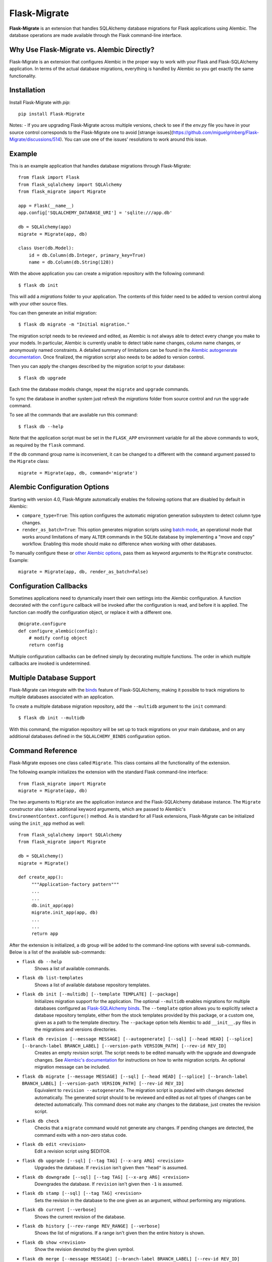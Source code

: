 .. Flask-Migrate documentation master file, created by
   sphinx-quickstart on Fri Jul 26 14:48:13 2013.
   You can adapt this file completely to your liking, but it should at least
   contain the root `toctree` directive.

Flask-Migrate
=============

**Flask-Migrate** is an extension that handles SQLAlchemy database migrations for Flask applications using Alembic. The database operations are made available through the Flask command-line interface.

Why Use Flask-Migrate vs. Alembic Directly?
-------------------------------------------

Flask-Migrate is an extension that configures Alembic in the proper way to work with your Flask and Flask-SQLAlchemy application. In terms of the actual database migrations, everything is handled by Alembic so you get exactly the same functionality.

Installation
------------

Install Flask-Migrate with `pip`::

    pip install Flask-Migrate


Notes:
- If you are upgrading Flask-Migrate across multiple versions, check to see if the `env.py` file you have in your source control corresponds to the Flask-Migrate one to avoid [strange issues](https://github.com/miguelgrinberg/Flask-Migrate/discussions/514). You can use one of the issues' resolutions to work around this issue.


Example
-------

This is an example application that handles database migrations through Flask-Migrate::

    from flask import Flask
    from flask_sqlalchemy import SQLAlchemy
    from flask_migrate import Migrate

    app = Flask(__name__)
    app.config['SQLALCHEMY_DATABASE_URI'] = 'sqlite:///app.db'

    db = SQLAlchemy(app)
    migrate = Migrate(app, db)

    class User(db.Model):
        id = db.Column(db.Integer, primary_key=True)
        name = db.Column(db.String(128))

With the above application you can create a migration repository with the following command::

    $ flask db init

This will add a `migrations` folder to your application. The contents of this folder need to be added to version control along with your other source files.

You can then generate an initial migration::

    $ flask db migrate -m "Initial migration."

The migration script needs to be reviewed and edited, as Alembic is not always able to detect every change you make to your models. In particular, Alembic is currently unable to detect table name changes, column name changes, or anonymously named constraints. A detailed summary of limitations can be found in the `Alembic autogenerate documentation <https://alembic.sqlalchemy.org/en/latest/autogenerate.html#what-does-autogenerate-detect-and-what-does-it-not-detect>`_. Once finalized, the migration script also needs to be added to version control.

Then you can apply the changes described by the migration script to your database::

    $ flask db upgrade
    
Each time the database models change, repeat the ``migrate`` and ``upgrade`` commands.

To sync the database in another system just refresh the `migrations` folder from source control and run the ``upgrade`` command.

To see all the commands that are available run this command::

    $ flask db --help

Note that the application script must be set in the ``FLASK_APP`` environment variable for all the above commands to work, as required by the ``flask`` command.

If the ``db`` command group name is inconvenient, it can be changed to a different with the ``command`` argument passed to the ``Migrate`` class::

    migrate = Migrate(app, db, command='migrate')

Alembic Configuration Options
-----------------------------

Starting with version 4.0, Flask-Migrate automatically enables the following options that are disabled by default in Alembic:

- ``compare_type=True``: This option configures the automatic migration generation subsystem to detect column type changes.
- ``render_as_batch=True``: This option generates migration scripts using `batch mode <https://alembic.sqlalchemy.org/en/latest/batch.html>`_, an operational mode that works around limitations of many ``ALTER`` commands in the SQLite database by implementing a "move and copy" workflow. Enabling this mode should make no difference when working with other databases.

To manually configure these or `other Alembic options <https://alembic.sqlalchemy.org/en/latest/api/runtime.html#alembic.runtime.environment.EnvironmentContext.configure>`_, pass them as keyword arguments to the ``Migrate`` constructor. Example::

    migrate = Migrate(app, db, render_as_batch=False)

Configuration Callbacks
-----------------------

Sometimes applications need to dynamically insert their own settings into the Alembic configuration. A function decorated with the ``configure`` callback will be invoked after the configuration is read, and before it is applied. The function can modify the configuration object, or replace it with a different one.

::

    @migrate.configure
    def configure_alembic(config):
        # modify config object
        return config

Multiple configuration callbacks can be defined simply by decorating multiple functions. The order in which multiple callbacks are invoked is undetermined.

Multiple Database Support
-------------------------

Flask-Migrate can integrate with the  `binds <http://flask-sqlalchemy.pocoo.org/binds/>`_ feature of Flask-SQLAlchemy, making it possible to track migrations to multiple databases associated with an application.

To create a multiple database migration repository, add the ``--multidb`` argument to the ``init`` command::

    $ flask db init --multidb

With this command, the migration repository will be set up to track migrations on your main database, and on any additional databases defined in the ``SQLALCHEMY_BINDS`` configuration option.

Command Reference
-----------------

Flask-Migrate exposes one class called ``Migrate``. This class contains all the functionality of the extension.

The following example initializes the extension with the standard Flask command-line interface::

    from flask_migrate import Migrate
    migrate = Migrate(app, db)

The two arguments to ``Migrate`` are the application instance and the Flask-SQLAlchemy database instance. The ``Migrate`` constructor also takes additional keyword arguments, which are passed to Alembic's ``EnvironmentContext.configure()`` method. As is standard for all Flask extensions, Flask-Migrate can be initialized using the ``init_app`` method as well::

    from flask_sqlalchemy import SQLAlchemy
    from flask_migrate import Migrate

    db = SQLAlchemy()
    migrate = Migrate()

    def create_app():
         """Application-factory pattern"""
         ...
         ...
         db.init_app(app)
         migrate.init_app(app, db)
         ...
         ...
         return app

After the extension is initialized, a ``db`` group will be added to the command-line options with several sub-commands. Below is a list of the available sub-commands:

- ``flask db --help``
    Shows a list of available commands.
    
- ``flask db list-templates``
    Shows a list of available database repository templates.

- ``flask db init [--multidb] [--template TEMPLATE] [--package]``
    Initializes migration support for the application. The optional ``--multidb`` enables migrations for multiple databases configured as `Flask-SQLAlchemy binds <http://flask-sqlalchemy.pocoo.org/binds/>`_. The ``--template`` option allows you to explicitly select a database repository template, either from the stock templates provided by this package, or a custom one, given as a path to the template directory. The ``--package`` option tells Alembic to add ``__init__.py`` files in the migrations and versions directories.
    
- ``flask db revision [--message MESSAGE] [--autogenerate] [--sql] [--head HEAD] [--splice] [--branch-label BRANCH_LABEL] [--version-path VERSION_PATH] [--rev-id REV_ID]``
    Creates an empty revision script. The script needs to be edited manually with the upgrade and downgrade changes. See `Alembic's documentation <http://alembic.zzzcomputing.com/en/latest/index.html>`_ for instructions on how to write migration scripts. An optional migration message can be included.
    
- ``flask db migrate [--message MESSAGE] [--sql] [--head HEAD] [--splice] [--branch-label BRANCH_LABEL] [--version-path VERSION_PATH] [--rev-id REV_ID]``
    Equivalent to ``revision --autogenerate``. The migration script is populated with changes detected automatically. The generated script should to be reviewed and edited as not all types of changes can be detected automatically. This command does not make any changes to the database, just creates the revision script.

- ``flask db check``
    Checks that a ``migrate`` command would not generate any changes. If pending changes are detected, the command exits with a non-zero status code.

- ``flask db edit <revision>``
    Edit a revision script using $EDITOR.

- ``flask db upgrade [--sql] [--tag TAG] [--x-arg ARG] <revision>``
    Upgrades the database. If ``revision`` isn't given then ``"head"`` is assumed.
    
- ``flask db downgrade [--sql] [--tag TAG] [--x-arg ARG] <revision>``
    Downgrades the database. If ``revision`` isn't given then ``-1`` is assumed.
    
- ``flask db stamp [--sql] [--tag TAG] <revision>``
    Sets the revision in the database to the one given as an argument, without performing any migrations.
    
- ``flask db current [--verbose]``
    Shows the current revision of the database.
    
- ``flask db history [--rev-range REV_RANGE] [--verbose]``
    Shows the list of migrations. If a range isn't given then the entire history is shown.

- ``flask db show <revision>``
    Show the revision denoted by the given symbol.

- ``flask db merge [--message MESSAGE] [--branch-label BRANCH_LABEL] [--rev-id REV_ID] <revisions>``
    Merge two revisions together. Creates a new revision file.

- ``flask db heads [--verbose] [--resolve-dependencies]``
    Show current available heads in the revision script directory.

- ``flask db branches [--verbose]``
    Show current branch points.

Notes:
 
- All commands also take a ``--directory DIRECTORY`` option that points to the directory containing the migration scripts. If this argument is omitted the directory used is ``migrations``.
- The default directory can also be specified as a ``directory`` argument to the ``Migrate`` constructor.
- The ``--sql`` option present in several commands performs an 'offline' mode migration. Instead of executing the database commands the SQL statements that need to be executed are printed to the console.
- Detailed documentation on these commands can be found in the `Alembic's command reference page <http://alembic.zzzcomputing.com/en/latest/api/commands.html>`_.

API Reference
-------------

The commands exposed by Flask-Migrate's command-line interface can also be accessed programmatically by importing the functions from module ``flask_migrate``. The available functions are:

- ``init(directory='migrations', multidb=False)``
    Initializes migration support for the application.

- ``revision(directory='migrations', message=None, autogenerate=False, sql=False, head='head', splice=False, branch_label=None, version_path=None, rev_id=None)``
    Creates an empty revision script.

- ``migrate(directory='migrations', message=None, sql=False, head='head', splice=False, branch_label=None, version_path=None, rev_id=None)``
    Creates an automatic revision script.

- ``edit(directory='migrations', revision='head')``
    Edit revision script(s) using $EDITOR.

- ``merge(directory='migrations', revisions='', message=None, branch_label=None, rev_id=None)``
    Merge two revisions together.  Creates a new migration file.

- ``upgrade(directory='migrations', revision='head', sql=False, tag=None)``
    Upgrades the database.

- ``downgrade(directory='migrations', revision='-1', sql=False, tag=None)``
    Downgrades the database.

- ``show(directory='migrations', revision='head')``
    Show the revision denoted by the given symbol.

- ``history(directory='migrations', rev_range=None, verbose=False)``
    Shows the list of migrations. If a range isn't given then the entire history is shown.

- ``heads(directory='migrations', verbose=False, resolve_dependencies=False)``
    Show current available heads in the script directory.

- ``branches(directory='migrations', verbose=False)``
    Show current branch points

- ``current(directory='migrations', verbose=False, head_only=False)``
    Shows the current revision of the database.
    
- ``stamp(directory='migrations', revision='head', sql=False, tag=None)``
    Sets the revision in the database to the one given as an argument, without performing any migrations.

Notes:

- These commands will invoke the same functionality that runs from the command-line, including output to the terminal. The logging configuration of the process will be overriden by Alembic according to the contents of the alembic.ini file.
- For greater scripting flexibility you can also use the API exposed by Alembic directly.

